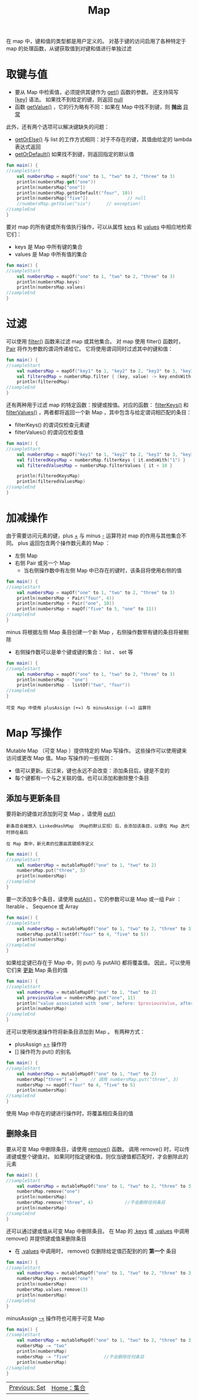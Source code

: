#+TITLE: Map
#+HTML_HEAD: <link rel="stylesheet" type="text/css" href="../css/main.css" />
#+HTML_LINK_UP: ./set.html
#+HTML_LINK_HOME: ./collections.html
#+OPTIONS: num:nil timestamp:nil

在 map 中，键和值的类型都是用户定义的。 对基于键的访问启用了各种特定于 map 的处理函数，从键获取值到对键和值进行单独过滤
* 取键与值

  + 要从 Map 中检索值，必须提供其键作为 _get()_ 函数的参数。 还支持简写 _[key]_ 语法。 如果找不到给定的键，则返回 _null_ 
  + 函数 _getValue()_ ，它的行为略有不同：如果在 Map 中找不到键，则 *抛出* _异常_ 

  此外，还有两个选项可以解决键缺失的问题：
  + _getOrElse()_ 与 list 的工作方式相同：对于不存在的键，其值由给定的 lambda 表达式返回
  + _getOrDefault()_ 如果找不到键，则返回指定的默认值 

  #+BEGIN_SRC kotlin 
  fun main() {
  //sampleStart
      val numbersMap = mapOf("one" to 1, "two" to 2, "three" to 3)
      println(numbersMap.get("one"))
      println(numbersMap["one"])
      println(numbersMap.getOrDefault("four", 10))
      println(numbersMap["five"])               // null
      //numbersMap.getValue("six")      // exception!
  //sampleEnd
  }
  #+END_SRC

  要对 map 的所有键或所有值执行操作，可以从属性 _keys_ 和 _values_ 中相应地检索它们：
  + keys 是 Map 中所有键的集合
  + values 是 Map 中所有值的集合 

  #+BEGIN_SRC kotlin 
  fun main() {
  //sampleStart
      val numbersMap = mapOf("one" to 1, "two" to 2, "three" to 3)
      println(numbersMap.keys)
      println(numbersMap.values)
  //sampleEnd
  }
  #+END_SRC
* 过滤

  可以使用 _filter()_ 函数来过滤 map 或其他集合。 对 map 使用 filter() 函数时， _Pair_ 将作为参数的谓词传递给它。 它将使用谓词同时过滤其中的键和值：

  #+BEGIN_SRC kotlin 
  fun main() {
  //sampleStart
      val numbersMap = mapOf("key1" to 1, "key2" to 2, "key3" to 3, "key11" to 11)
      val filteredMap = numbersMap.filter { (key, value) -> key.endsWith("1") && value > 10}
      println(filteredMap)
  //sampleEnd
  }
  #+END_SRC

  还有两种用于过滤 map 的特定函数：按键或按值。对应的函数： _filterKeys()_ 和 _filterValues()_ ，两者都将返回一个新 Map ，其中包含与给定谓词相匹配的条目：
  + filterKeys() 的谓词仅检查元素键
  + filterValues() 的谓词仅检查值 

  #+BEGIN_SRC kotlin 
  fun main() {
  //sampleStart
      val numbersMap = mapOf("key1" to 1, "key2" to 2, "key3" to 3, "key11" to 11)
      val filteredKeysMap = numbersMap.filterKeys { it.endsWith("1") }
      val filteredValuesMap = numbersMap.filterValues { it < 10 }

      println(filteredKeysMap)
      println(filteredValuesMap)
  //sampleEnd
  }
  #+END_SRC
* 加减操作
  由于需要访问元素的键，plus _+_ 与 minus _-_ 运算符对 map 的作用与其他集合不同。 plus 返回包含两个操作数元素的 Map ：
  + 左侧 Map
  + 右侧 Pair 或另一个 Map 
    + 当右侧操作数中有左侧 Map 中已存在的键时，该条目将使用右侧的值 

  #+BEGIN_SRC kotlin 
  fun main() {
  //sampleStart
      val numbersMap = mapOf("one" to 1, "two" to 2, "three" to 3)
      println(numbersMap + Pair("four", 4))
      println(numbersMap + Pair("one", 10))
      println(numbersMap + mapOf("five" to 5, "one" to 11))
  //sampleEnd
  }
  #+END_SRC


  minus 将根据左侧 Map 条目创建一个新 Map ，右侧操作数带有键的条目将被剔除
  + 右侧操作数可以是单个键或键的集合： list 、 set 等 

  #+BEGIN_SRC kotlin 
  fun main() {
  //sampleStart
      val numbersMap = mapOf("one" to 1, "two" to 2, "three" to 3)
      println(numbersMap - "one")
      println(numbersMap - listOf("two", "four"))
  //sampleEnd
  }
  #+END_SRC

  #+BEGIN_EXAMPLE
    可变 Map 中使用 plusAssign (+=) 与 minusAssign (-=) 运算符
  #+END_EXAMPLE
* Map 写操作
  Mutable Map （可变 Map ）提供特定的 Map 写操作。 这些操作可以使用键来访问或更改 Map 值。Map 写操作的一些规则：
  + 值可以更新。反过来，键也永远不会改变：添加条目后，键是不变的
  + 每个键都有一个与之关联的值。也可以添加和删除整个条目 

** 添加与更新条目
   要将新的键值对添加到可变 Map ，请使用 _put()_  

   #+BEGIN_EXAMPLE
     新条目会被放入 LinkedHashMap （Map的默认实现）后，会添加该条目，以便在 Map 迭代时排在最后

     在 Map 类中，新元素的位置由其键顺序定义
   #+END_EXAMPLE

   #+BEGIN_SRC kotlin 
  fun main() {
  //sampleStart
      val numbersMap = mutableMapOf("one" to 1, "two" to 2)
      numbersMap.put("three", 3)
      println(numbersMap)
  //sampleEnd
  }
   #+END_SRC

   要一次添加多个条目，请使用 _putAll()_ 。它的参数可以是 Map 或一组 Pair ： Iterable 、 Sequence 或 Array  

   #+BEGIN_SRC kotlin 
  fun main() {
  //sampleStart
      val numbersMap = mutableMapOf("one" to 1, "two" to 2, "three" to 3)
      numbersMap.putAll(setOf("four" to 4, "five" to 5))
      println(numbersMap)
  //sampleEnd
  }
   #+END_SRC

   如果给定键已存在于 Map 中，则 put() 与 putAll() 都将覆盖值。 因此，可以使用它们来 _更新_ Map 条目的值 

   #+BEGIN_SRC kotlin 
  fun main() {
  //sampleStart
      val numbersMap = mutableMapOf("one" to 1, "two" to 2)
      val previousValue = numbersMap.put("one", 11)
      println("value associated with 'one', before: $previousValue, after: ${numbersMap["one"]}")
      println(numbersMap)
  //sampleEnd
  }
   #+END_SRC

   还可以使用快速操作符将新条目添加到 Map 。 有两种方式：
   + plusAssign _+=_  操作符
   + _[]_ 操作符为 put() 的别名 

   #+BEGIN_SRC kotlin 
  fun main() {
  //sampleStart
      val numbersMap = mutableMapOf("one" to 1, "two" to 2)
      numbersMap["three"] = 3     // 调用 numbersMap.put("three", 3)
      numbersMap += mapOf("four" to 4, "five" to 5)
      println(numbersMap)
  //sampleEnd
  }
   #+END_SRC

   使用 Map 中存在的键进行操作时，将覆盖相应条目的值

** 删除条目
   要从可变 Map 中删除条目，请使用 _remove()_ 函数。 调用 remove() 时，可以传递键或整个键值对。 如果同时指定键和值，则仅当键值都匹配时，才会删除此的元素 

   #+BEGIN_SRC kotlin 
  fun main() {
  //sampleStart
      val numbersMap = mutableMapOf("one" to 1, "two" to 2, "three" to 3)
      numbersMap.remove("one")
      println(numbersMap)
      numbersMap.remove("three", 4)            //不会删除任何条目
      println(numbersMap)
  //sampleEnd
  }
   #+END_SRC

   还可以通过键或值从可变 Map 中删除条目。 在 Map 的 _.keys_ 或 _.values_ 中调用 remove() 并提供键或值来删除条目
   + 在 _.values_ 中调用时， remove() 仅删除给定值匹配到的的 *第一个* 条目 

   #+BEGIN_SRC kotlin 
  fun main() {
  //sampleStart
      val numbersMap = mutableMapOf("one" to 1, "two" to 2, "three" to 3, "threeAgain" to 3)
      numbersMap.keys.remove("one")
      println(numbersMap)
      numbersMap.values.remove(3)
      println(numbersMap)
  //sampleEnd
  }
   #+END_SRC


   minusAssign _-=_ 操作符也可用于可变 Map 

   #+BEGIN_SRC kotlin 
  fun main() {
  //sampleStart
      val numbersMap = mutableMapOf("one" to 1, "two" to 2, "three" to 3)
      numbersMap -= "two"
      println(numbersMap)
      numbersMap -= "five"             //不会删除任何条目
      println(numbersMap)
  //sampleEnd
  }
   #+END_SRC

   #+ATTR_HTML: :border 1 :rules all :frame boader
   | [[file:set.org][Previous: Set]]   | [[file:collections.org][Home：集合]] |
